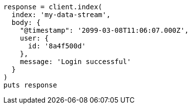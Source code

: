 [source, ruby]
----
response = client.index(
  index: 'my-data-stream',
  body: {
    "@timestamp": '2099-03-08T11:06:07.000Z',
    user: {
      id: '8a4f500d'
    },
    message: 'Login successful'
  }
)
puts response
----
